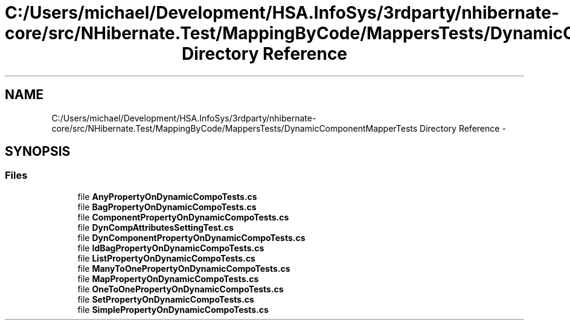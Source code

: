 .TH "C:/Users/michael/Development/HSA.InfoSys/3rdparty/nhibernate-core/src/NHibernate.Test/MappingByCode/MappersTests/DynamicComponentMapperTests Directory Reference" 3 "Fri Jul 5 2013" "Version 1.0" "HSA.InfoSys" \" -*- nroff -*-
.ad l
.nh
.SH NAME
C:/Users/michael/Development/HSA.InfoSys/3rdparty/nhibernate-core/src/NHibernate.Test/MappingByCode/MappersTests/DynamicComponentMapperTests Directory Reference \- 
.SH SYNOPSIS
.br
.PP
.SS "Files"

.in +1c
.ti -1c
.RI "file \fBAnyPropertyOnDynamicCompoTests\&.cs\fP"
.br
.ti -1c
.RI "file \fBBagPropertyOnDynamicCompoTests\&.cs\fP"
.br
.ti -1c
.RI "file \fBComponentPropertyOnDynamicCompoTests\&.cs\fP"
.br
.ti -1c
.RI "file \fBDynCompAttributesSettingTest\&.cs\fP"
.br
.ti -1c
.RI "file \fBDynComponentPropertyOnDynamicCompoTests\&.cs\fP"
.br
.ti -1c
.RI "file \fBIdBagPropertyOnDynamicCompoTests\&.cs\fP"
.br
.ti -1c
.RI "file \fBListPropertyOnDynamicCompoTests\&.cs\fP"
.br
.ti -1c
.RI "file \fBManyToOnePropertyOnDynamicCompoTests\&.cs\fP"
.br
.ti -1c
.RI "file \fBMapPropertyOnDynamicCompoTests\&.cs\fP"
.br
.ti -1c
.RI "file \fBOneToOnePropertyOnDynamicCompoTests\&.cs\fP"
.br
.ti -1c
.RI "file \fBSetPropertyOnDynamicCompoTests\&.cs\fP"
.br
.ti -1c
.RI "file \fBSimplePropertyOnDynamicCompoTests\&.cs\fP"
.br
.in -1c
